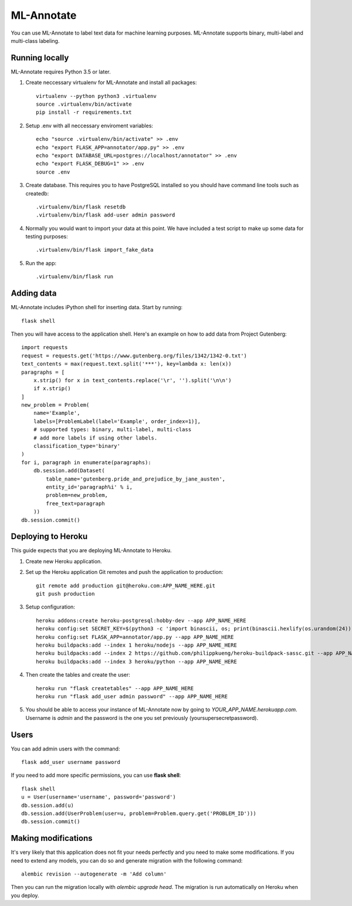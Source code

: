 ML-Annotate
===============

You can use ML-Annotate to label text data for machine learning purposes. ML-Annotate supports binary, multi-label and multi-class labeling.

.. image:: http://i.imgur.com/JMVU6Ym.png

Running locally
-----------

ML-Annotate requires Python 3.5 or later.

1. Create neccessary virtualenv for ML-Annotate and install all packages::

    virtualenv --python python3 .virtualenv
    source .virtualenv/bin/activate
    pip install -r requirements.txt

2. Setup .env with all neccessary enviroment variables::

    echo "source .virtualenv/bin/activate" >> .env
    echo "export FLASK_APP=annotator/app.py" >> .env
    echo "export DATABASE_URL=postgres://localhost/annotator" >> .env
    echo "export FLASK_DEBUG=1" >> .env
    source .env

3. Create database. This requires you to have PostgreSQL installed so you should have command line tools such as createdb::

    .virtualenv/bin/flask resetdb
    .virtualenv/bin/flask add-user admin password

4. Normally you would want to import your data at this point. We have included a test script to make up some data for testing purposes::

    .virtualenv/bin/flask import_fake_data

5. Run the app::

    .virtualenv/bin/flask run


Adding data
-----------

ML-Annotate includes iPython shell for inserting data. Start by running::

    flask shell

Then you will have access to the application shell. Here's an example on how to add data from Project Gutenberg::

    import requests
    request = requests.get('https://www.gutenberg.org/files/1342/1342-0.txt')
    text_contents = max(request.text.split('***'), key=lambda x: len(x))
    paragraphs = [
        x.strip() for x in text_contents.replace('\r', '').split('\n\n')
        if x.strip()
    ]
    new_problem = Problem(
        name='Example',
        labels=[ProblemLabel(label='Example', order_index=1)],
        # supported types: binary, multi-label, multi-class
        # add more labels if using other labels.
        classification_type='binary'
    )
    for i, paragraph in enumerate(paragraphs):
        db.session.add(Dataset(
            table_name='gutenberg.pride_and_prejudice_by_jane_austen',
            entity_id='paragraph%i' % i,
            problem=new_problem,
            free_text=paragraph
        ))
    db.session.commit()


Deploying to Heroku
-----------

This guide expects that you are deploying ML-Annotate to Heroku.

1. Create new Heroku application.
2. Set up the Heroku application Git remotes and push the application to production::

    git remote add production git@heroku.com:APP_NAME_HERE.git
    git push production

3. Setup configuration::

    heroku addons:create heroku-postgresql:hobby-dev --app APP_NAME_HERE
    heroku config:set SECRET_KEY=$(python3 -c 'import binascii, os; print(binascii.hexlify(os.urandom(24)).decode())') --app APP_NAME_HERE
    heroku config:set FLASK_APP=annotator/app.py --app APP_NAME_HERE
    heroku buildpacks:add --index 1 heroku/nodejs --app APP_NAME_HERE
    heroku buildpacks:add --index 2 https://github.com/philippkueng/heroku-buildpack-sassc.git --app APP_NAME_HERE
    heroku buildpacks:add --index 3 heroku/python --app APP_NAME_HERE

4. Then create the tables and create the user::

    heroku run "flask createtables" --app APP_NAME_HERE
    heroku run "flask add_user admin password" --app APP_NAME_HERE

5. You should be able to access your instance of ML-Annotate now by going to *YOUR_APP_NAME.herokuapp.com*. Username is *admin* and the password is the one you set previously (yoursupersecretpassword).


Users
-----------

You can add admin users with the command::

    flask add_user username password

If you need to add more specific permissions, you can use **flask shell**::

    flask shell
    u = User(username='username', password='password')
    db.session.add(u)
    db.session.add(UserProblem(user=u, problem=Problem.query.get('PROBLEM_ID')))
    db.session.commit()


Making modifications
-----------

It's very likely that this application does not fit your needs perfectly and you need to make some modifications. If you need to extend any models, you can do so and generate migration with the following command::


    alembic revision --autogenerate -m 'Add column'

Then you can run the migration locally with `alembic upgrade head`. The migration is run automatically on Heroku when you deploy.

